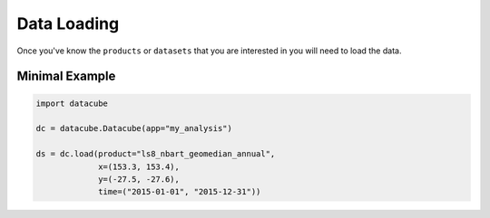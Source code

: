 Data Loading
============
Once you've know the ``products`` or ``datasets`` that you are interested in you will need to load the data.


Minimal Example
~~~~~~~~~~~~~~~~

.. code-block:: python

    import datacube

    dc = datacube.Datacube(app="my_analysis")

    ds = dc.load(product="ls8_nbart_geomedian_annual",
                 x=(153.3, 153.4),
                 y=(-27.5, -27.6),
                 time=("2015-01-01", "2015-12-31"))

